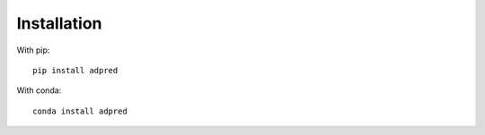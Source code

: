 ############
Installation
############

With pip::

   pip install adpred

With conda::

   conda install adpred
